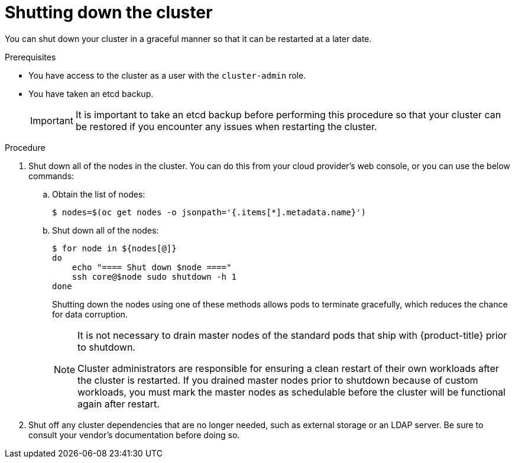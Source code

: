 // Module included in the following assemblies:
//
// * backup_and_restore/graceful-cluster-shutdown.adoc

[id="graceful-shutdown_{context}"]
= Shutting down the cluster

You can shut down your cluster in a graceful manner so that it can be restarted at a later date.

.Prerequisites

* You have access to the cluster as a user with the `cluster-admin` role.
* You have taken an etcd backup.
+
[IMPORTANT]
====
It is important to take an etcd backup before performing this procedure so that your cluster can be restored if you encounter any issues when restarting the cluster.
====

.Procedure

. Shut down all of the nodes in the cluster. You can do this from your cloud provider's web console, or you can use the below commands:

.. Obtain the list of nodes:
+
[source,terminal]
----
$ nodes=$(oc get nodes -o jsonpath='{.items[*].metadata.name}')
----

.. Shut down all of the nodes:
+
[source,terminal]
----
$ for node in ${nodes[@]}
do
    echo "==== Shut down $node ===="
    ssh core@$node sudo shutdown -h 1
done
----
+
Shutting down the nodes using one of these methods allows pods to terminate gracefully, which reduces the chance for data corruption.
+
[NOTE]
====
It is not necessary to drain master nodes of the standard pods that ship with {product-title} prior to shutdown.

Cluster administrators are responsible for ensuring a clean restart of their own workloads after the cluster is restarted. If you drained master nodes prior to shutdown because of custom workloads, you must mark the master nodes as schedulable before the cluster will be functional again after restart.
====

. Shut off any cluster dependencies that are no longer needed, such as external storage or an LDAP server. Be sure to consult your vendor's documentation before doing so.
